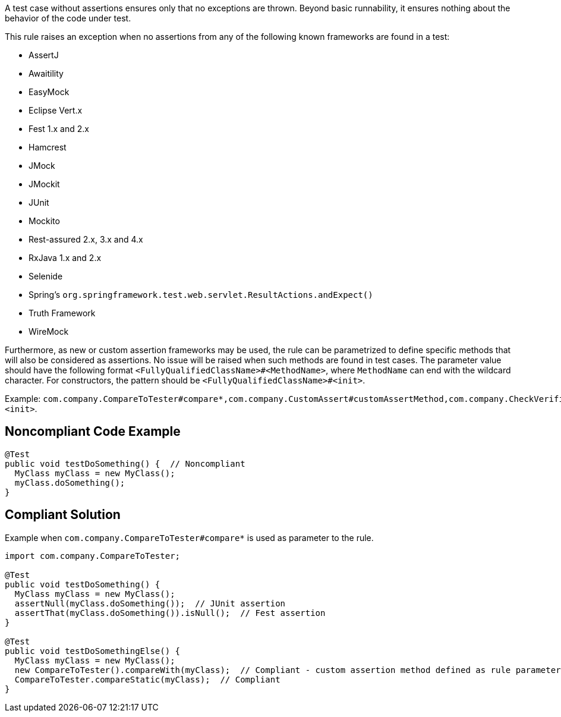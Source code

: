 A test case without assertions ensures only that no exceptions are thrown. Beyond basic runnability, it ensures nothing about the behavior of the code under test.


This rule raises an exception when no assertions from any of the following known frameworks are found in a test:

* AssertJ
* Awaitility
* EasyMock
* Eclipse Vert.x
* Fest 1.x and 2.x
* Hamcrest
* JMock
* JMockit
* JUnit
* Mockito
* Rest-assured 2.x, 3.x and 4.x
* RxJava 1.x and 2.x
* Selenide
* Spring's  ``++org.springframework.test.web.servlet.ResultActions.andExpect()++``
* Truth Framework
* WireMock

Furthermore, as new or custom assertion frameworks may be used, the rule can be parametrized to define specific methods that will also be considered as assertions. No issue will be raised when such methods are found in test cases. The parameter value should have the following format ``++<FullyQualifiedClassName>#<MethodName>++``, where ``++MethodName++`` can end with the wildcard character. For constructors, the pattern should be ``++<FullyQualifiedClassName>#<init>++``.


Example: ``++com.company.CompareToTester#compare*,com.company.CustomAssert#customAssertMethod,com.company.CheckVerifier#<init>++``.

== Noncompliant Code Example

----
@Test 
public void testDoSomething() {  // Noncompliant
  MyClass myClass = new MyClass();
  myClass.doSomething();
}
----

== Compliant Solution

Example when ``++com.company.CompareToTester#compare*++`` is used as parameter to the rule.

----
import com.company.CompareToTester;

@Test 
public void testDoSomething() {
  MyClass myClass = new MyClass();
  assertNull(myClass.doSomething());  // JUnit assertion
  assertThat(myClass.doSomething()).isNull();  // Fest assertion
}

@Test 
public void testDoSomethingElse() {
  MyClass myClass = new MyClass();
  new CompareToTester().compareWith(myClass);  // Compliant - custom assertion method defined as rule parameter
  CompareToTester.compareStatic(myClass);  // Compliant
}
----
